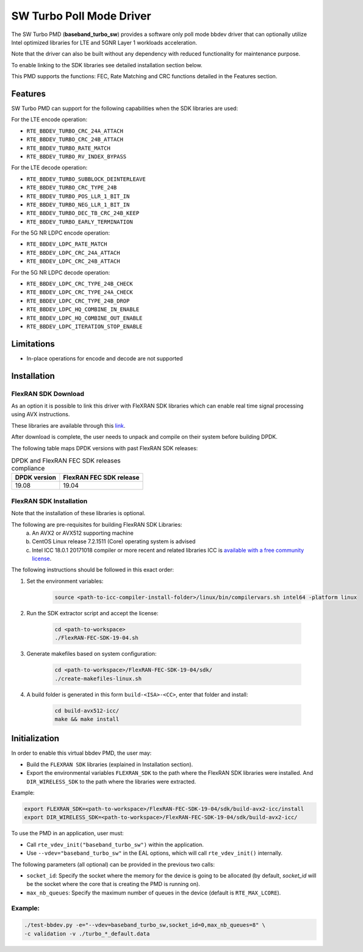 ..  SPDX-License-Identifier: BSD-3-Clause
    Copyright(c) 2017 Intel Corporation

SW Turbo Poll Mode Driver
=========================

The SW Turbo PMD (**baseband_turbo_sw**) provides a software only poll mode bbdev
driver that can optionally utilize Intel optimized libraries for LTE and 5GNR
Layer 1 workloads acceleration.

Note that the driver can also be built without any dependency with reduced
functionality for maintenance purpose.

To enable linking to the SDK libraries see detailed installation section below.

This PMD supports the functions: FEC, Rate Matching and CRC functions detailed
in the Features section.

Features
--------

SW Turbo PMD can support for the following capabilities when the SDK libraries
are used:

For the LTE encode operation:

* ``RTE_BBDEV_TURBO_CRC_24A_ATTACH``
* ``RTE_BBDEV_TURBO_CRC_24B_ATTACH``
* ``RTE_BBDEV_TURBO_RATE_MATCH``
* ``RTE_BBDEV_TURBO_RV_INDEX_BYPASS``

For the LTE decode operation:

* ``RTE_BBDEV_TURBO_SUBBLOCK_DEINTERLEAVE``
* ``RTE_BBDEV_TURBO_CRC_TYPE_24B``
* ``RTE_BBDEV_TURBO_POS_LLR_1_BIT_IN``
* ``RTE_BBDEV_TURBO_NEG_LLR_1_BIT_IN``
* ``RTE_BBDEV_TURBO_DEC_TB_CRC_24B_KEEP``
* ``RTE_BBDEV_TURBO_EARLY_TERMINATION``

For the 5G NR LDPC encode operation:

* ``RTE_BBDEV_LDPC_RATE_MATCH``
* ``RTE_BBDEV_LDPC_CRC_24A_ATTACH``
* ``RTE_BBDEV_LDPC_CRC_24B_ATTACH``

For the 5G NR LDPC decode operation:

* ``RTE_BBDEV_LDPC_CRC_TYPE_24B_CHECK``
* ``RTE_BBDEV_LDPC_CRC_TYPE_24A_CHECK``
* ``RTE_BBDEV_LDPC_CRC_TYPE_24B_DROP``
* ``RTE_BBDEV_LDPC_HQ_COMBINE_IN_ENABLE``
* ``RTE_BBDEV_LDPC_HQ_COMBINE_OUT_ENABLE``
* ``RTE_BBDEV_LDPC_ITERATION_STOP_ENABLE``

Limitations
-----------

* In-place operations for encode and decode are not supported

Installation
------------

FlexRAN SDK Download
~~~~~~~~~~~~~~~~~~~~

As an option it is possible to link this driver with FleXRAN SDK libraries
which can enable real time signal processing using AVX instructions.

These libraries are available through this `link <https://software.intel.com/en-us/articles/flexran-lte-and-5g-nr-fec-software-development-kit-modules>`_.

After download is complete, the user needs to unpack and compile on their
system before building DPDK.

The following table maps DPDK versions with past FlexRAN SDK releases:

.. _table_flexran_releases:

.. table:: DPDK and FlexRAN FEC SDK releases compliance

   =====================  ============================
   DPDK version           FlexRAN FEC SDK release
   =====================  ============================
   19.08                  19.04
   =====================  ============================

FlexRAN SDK Installation
~~~~~~~~~~~~~~~~~~~~~~~~

Note that the installation of these libraries is optional.

The following are pre-requisites for building FlexRAN SDK Libraries:
 (a) An AVX2 or AVX512 supporting machine
 (b) CentOS Linux release 7.2.1511 (Core) operating system is advised
 (c) Intel ICC 18.0.1 20171018 compiler or more recent and related libraries
     ICC is `available with a free community license <https://software.intel.com/en-us/system-studio/choose-download#technical>`_.

The following instructions should be followed in this exact order:

#. Set the environment variables:

    .. code-block:: console

        source <path-to-icc-compiler-install-folder>/linux/bin/compilervars.sh intel64 -platform linux

#. Run the SDK extractor script and accept the license:

    .. code-block:: console

        cd <path-to-workspace>
        ./FlexRAN-FEC-SDK-19-04.sh

#. Generate makefiles based on system configuration:

    .. code-block:: console

        cd <path-to-workspace>/FlexRAN-FEC-SDK-19-04/sdk/
        ./create-makefiles-linux.sh

#. A build folder is generated in this form ``build-<ISA>-<CC>``, enter that
   folder and install:

    .. code-block:: console

        cd build-avx512-icc/
        make && make install

Initialization
--------------

In order to enable this virtual bbdev PMD, the user may:

* Build the ``FLEXRAN SDK`` libraries (explained in Installation section).

* Export the environmental variables ``FLEXRAN_SDK`` to the path where the
  FlexRAN SDK libraries were installed. And ``DIR_WIRELESS_SDK`` to the path
  where the libraries were extracted.

Example:

.. code-block:: console

    export FLEXRAN_SDK=<path-to-workspace>/FlexRAN-FEC-SDK-19-04/sdk/build-avx2-icc/install
    export DIR_WIRELESS_SDK=<path-to-workspace>/FlexRAN-FEC-SDK-19-04/sdk/build-avx2-icc/


To use the PMD in an application, user must:

- Call ``rte_vdev_init("baseband_turbo_sw")`` within the application.

- Use ``--vdev="baseband_turbo_sw"`` in the EAL options, which will call ``rte_vdev_init()`` internally.

The following parameters (all optional) can be provided in the previous two calls:

* ``socket_id``: Specify the socket where the memory for the device is going to be allocated
  (by default, *socket_id* will be the socket where the core that is creating the PMD is running on).

* ``max_nb_queues``: Specify the maximum number of queues in the device (default is ``RTE_MAX_LCORE``).

Example:
~~~~~~~~

.. code-block:: console

    ./test-bbdev.py -e="--vdev=baseband_turbo_sw,socket_id=0,max_nb_queues=8" \
    -c validation -v ./turbo_*_default.data
